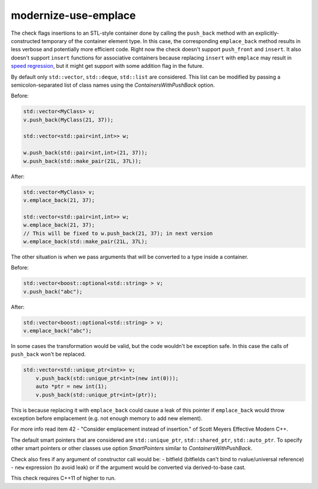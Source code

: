 .. title:: clang-tidy - modernize-use-emplace

modernize-use-emplace
=====================

The check flags insertions to an STL-style container done by calling the
``push_back`` method with an explicitly-constructed temporary of the container
element type. In this case, the corresponding ``emplace_back`` method
results in less verbose and potentially more efficient code.
Right now the check doesn't support ``push_front`` and ``insert``.
It also doesn't support ``insert`` functions for associative containers
because replacing ``insert`` with ``emplace`` may result in
`speed regression <http://htmlpreview.github.io/?https://github.com/HowardHinnant/papers/blob/master/insert_vs_emplace.html>`_, but it might get support with some addition flag in the future.

By default only ``std::vector``, ``std::deque``, ``std::list`` are considered.
This list can be modified by passing a semicolon-separated list of class names
using the `ContainersWithPushBack` option.

Before:

.. code:: c++

	std::vector<MyClass> v;
	v.push_back(MyClass(21, 37));

	std::vector<std::pair<int,int>> w;

	w.push_back(std::pair<int,int>(21, 37));
	w.push_back(std::make_pair(21L, 37L));

After:

.. code:: c++

	std::vector<MyClass> v;
	v.emplace_back(21, 37);

	std::vector<std::pair<int,int>> w;
	w.emplace_back(21, 37);
	// This will be fixed to w.push_back(21, 37); in next version
	w.emplace_back(std::make_pair(21L, 37L);

The other situation is when we pass arguments that will be converted to a type
inside a container.

Before:

.. code:: c++

	std::vector<boost::optional<std::string> > v;
	v.push_back("abc");

After:

.. code:: c++

	std::vector<boost::optional<std::string> > v;
	v.emplace_back("abc");


In some cases the transformation would be valid, but the code
wouldn't be exception safe.
In this case the calls of ``push_back`` won't be replaced.

.. code:: c++
	
    std::vector<std::unique_ptr<int>> v;
	v.push_back(std::unique_ptr<int>(new int(0)));
	auto *ptr = new int(1);
	v.push_back(std::unique_ptr<int>(ptr));

This is because replacing it with ``emplace_back`` could cause a leak of this
pointer if ``emplace_back`` would throw exception before emplacement
(e.g. not enough memory to add new element).

For more info read item 42 - "Consider emplacement instead of insertion."
of Scott Meyers Effective Modern C++.

The default smart pointers that are considered are
``std::unique_ptr``, ``std::shared_ptr``, ``std::auto_ptr``.
To specify other smart pointers or other classes use option
`SmartPointers` similar to `ContainersWithPushBack`.


Check also fires if any argument of constructor call would be:
- bitfield (bitfields can't bind to rvalue/universal reference)
- ``new`` expression (to avoid leak)
or if the argument would be converted via derived-to-base cast.

This check requires C++11 of higher to run.
